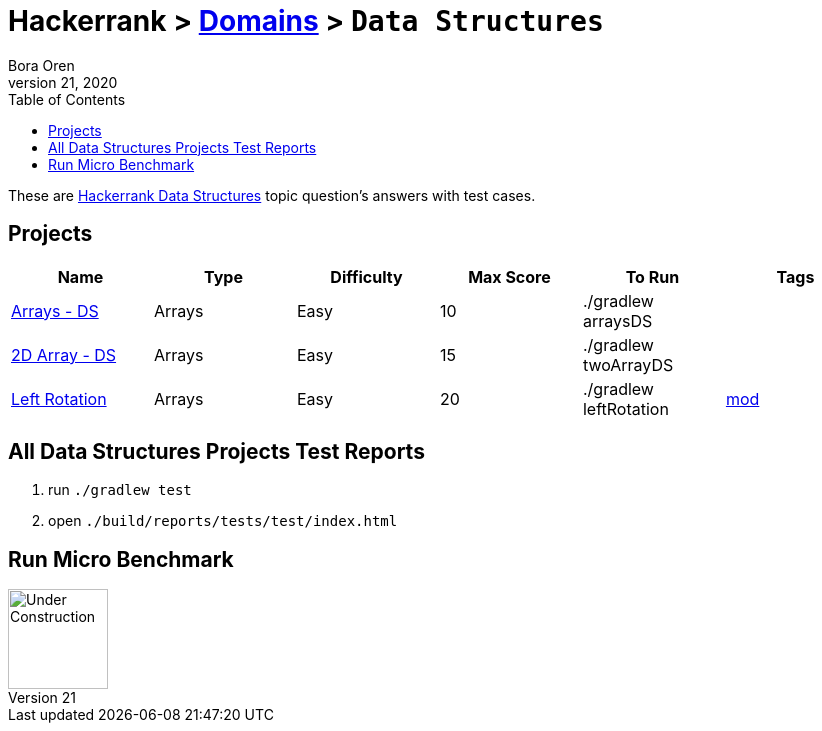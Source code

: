 = Hackerrank > link:../../README.adoc[Domains] > `Data Structures`
Bora Oren
July 21, 2020
:toc:
:icons: font
:imagesdir: ../images

These are link:https://www.hackerrank.com/domains/data-structures[Hackerrank Data Structures,window="_blank"]
topic question's answers with test cases.

== Projects

|===
|Name |Type |Difficulty |Max Score |To Run |Tags

|link:arrays-ds.adoc[Arrays - DS]
|Arrays
|Easy
|10
|./gradlew arraysDS
|

|link:twodarray-ds.adoc[2D Array - DS]
|Arrays
|Easy
|15
|./gradlew twoArrayDS
|

|link:left-rotation.adoc[Left Rotation]
|Arrays
|Easy
|20
|./gradlew leftRotation
|link:https://www.khanacademy.org/computing/computer-science/cryptography/modarithmetic/a/what-is-modular-arithmetic[mod]

|===


== All Data Structures Projects Test Reports
1. run `./gradlew test`
2. open `./build/reports/tests/test/index.html`


== Run Micro Benchmark
image::underConstruction.gif[Under Construction,100]
